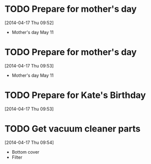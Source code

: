 #+FILETAGS: REFILE

* TODO Prepare for mother's day
  SCHEDULED: <2014-04-19 Sat>
  :LOGBOOK:
  CLOCK: [2014-04-17 Thu 09:52]--[2014-04-17 Thu 09:53] =>  0:01
  :END:
[2014-04-17 Thu 09:52]
- Mother's day May 11

* TODO Prepare for mother's day
  SCHEDULED: <2014-04-19 Sat>
[2014-04-17 Thu 09:53]
- Mother's day May 11
* TODO Prepare for Kate's Birthday
  SCHEDULED: <2014-10-01 Wed>
  :LOGBOOK:
  CLOCK: [2014-04-17 Thu 09:53]--[2014-04-17 Thu 09:54] =>  0:01
  :END:
[2014-04-17 Thu 09:53]

* TODO Get vacuum cleaner parts
  SCHEDULED: <2014-05-01 Thu>
[2014-04-17 Thu 09:54]
- Bottom cover
- Filter

